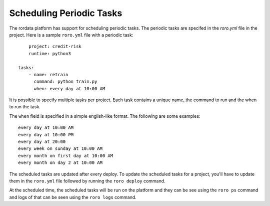 Scheduling Periodic Tasks
-------------------------

The rordata platform has support for scheduling periodic tasks. The periodic tasks are specifed in the `roro.yml` file in the project. Here is a sample ``roro.yml`` file with a periodic task::

	project: credit-risk
	runtime: python3

    tasks:
        - name: retrain
          command: python train.py
          when: every day at 10:00 AM

It is possible to specify multiple tasks per project. Each task contains a unique name, the command to run and the when to run the task. 

The ``when`` field is specified in a simple english-like format. The following are some examples::

	every day at 10:00 AM
	every day at 10:00 PM
	every day at 20:00
	every week on sunday at 10:00 AM
	every month on first day at 10:00 AM
	every month on day 2 at 10:00 AM

The scheduled tasks are updated after every deploy. To update the scheduled tasks for a project, you'll have to update them in the ``roro.yml`` file followed by running the ``roro deploy`` command.

At the scheduled time, the scheduled tasks will be run on the platform and they can be see using the ``roro ps`` command and logs of that can be seen using the ``roro logs`` command.
